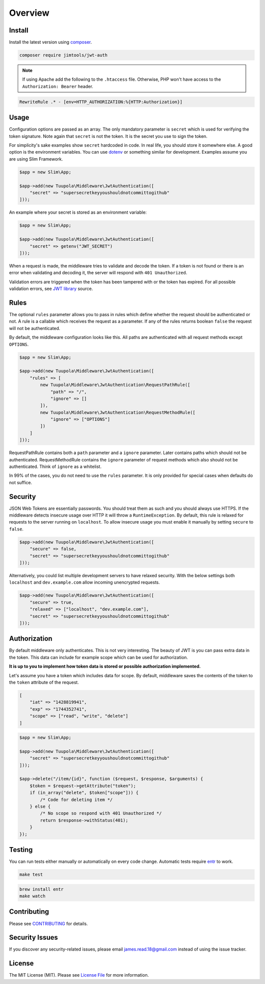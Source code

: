 ========
Overview
========

Install
=======

Install the latest version using `composer <https://getcomposer.org/>`_.

.. code-block:: bash

  composer require jimtools/jwt-auth

.. note::
    If using Apache add the following to the ``.htaccess`` file. Otherwise, PHP won't
    have access to the ``Authorization: Bearer`` header.

.. code-block::

  RewriteRule .* - [env=HTTP_AUTHORIZATION:%{HTTP:Authorization}]

Usage
=====

Configuration options are passed as an array. The only mandatory parameter is ``secret`` which is used for verifying the
token signature. Note again that ``secret`` is not the token. It is the secret you use to sign the token.

For simplicity's sake examples show ``secret`` hardcoded in code. In real life, you should store it somewhere else. A
good option is the environment variables. You can use `dotenv <https://github.com/vlucas/phpdotenv>`_ or something
similar for development. Examples assume you are using Slim Framework.

.. code-block:: php

  $app = new Slim\App;

  $app->add(new Tuupola\Middleware\JwtAuthentication([
      "secret" => "supersecretkeyyoushouldnotcommittogithub"
  ]));

An example where your secret is stored as an environment variable:

.. code-block:: php

  $app = new Slim\App;

  $app->add(new Tuupola\Middleware\JwtAuthentication([
      "secret" => getenv("JWT_SECRET")
  ]));

When a request is made, the middleware tries to validate and decode the token. If a token is not found or there is an
error when validating and decoding it, the server will respond with ``401 Unauthorized``.

Validation errors are triggered when the token has been tampered with or the token has expired. For all possible
validation errors, see `JWT library <https://github.com/firebase/php-jwt/blob/master/src/JWT.php#L60-L138>`_ source.

Rules
=====

The optional ``rules`` parameter allows you to pass in rules which define whether the request should be authenticated or
not. A rule is a callable which receives the request as a parameter. If any of the rules returns boolean ``false`` the
request will not be authenticated.

By default, the middleware configuration looks like this. All paths are authenticated with all request methods except
``OPTIONS``.

.. code-block:: php

  $app = new Slim\App;

  $app->add(new Tuupola\Middleware\JwtAuthentication([
      "rules" => [
          new Tuupola\Middleware\JwtAuthentication\RequestPathRule([
              "path" => "/",
              "ignore" => []
          ]),
          new Tuupola\Middleware\JwtAuthentication\RequestMethodRule([
              "ignore" => ["OPTIONS"]
          ])
      ]
  ]));

RequestPathRule contains both a ``path`` parameter and a ``ignore`` parameter. Later contains paths which should not be
authenticated. RequestMethodRule contains the ``ignore`` parameter of request methods which also should not be
authenticated. Think of ``ignore`` as a whitelist.

In 99% of the cases, you do not need to use the ``rules`` parameter. It is only provided for special cases when defaults
do not suffice.

Security
========

JSON Web Tokens are essentially passwords. You should treat them as such and you should always use HTTPS. If the
middleware detects insecure usage over HTTP it will throw a ``RuntimeException``. By default, this rule is relaxed for
requests to the server running on ``localhost``. To allow insecure usage you must enable it manually by setting
``secure`` to ``false``.

.. code-block:: php

  $app->add(new Tuupola\Middleware\JwtAuthentication([
      "secure" => false,
      "secret" => "supersecretkeyyoushouldnotcommittogithub"
  ]));

Alternatively, you could list multiple development servers to have relaxed security. With the below settings both
``localhost`` and ``dev.example.com`` allow incoming unencrypted requests.

.. code-block:: php

  $app->add(new Tuupola\Middleware\JwtAuthentication([
      "secure" => true,
      "relaxed" => ["localhost", "dev.example.com"],
      "secret" => "supersecretkeyyoushouldnotcommittogithub"
  ]));


Authorization
=============

By default middleware only authenticates. This is not very interesting. The beauty of JWT is you can pass extra data in
the token. This data can include for example scope which can be used for authorization.

**It is up to you to implement how token data is stored or possible authorization implemented.**

Let's assume you have a token which includes data for scope. By default, middleware saves the contents of the token to
the ``token`` attribute of the request.

.. code-block:: php

  [
      "iat" => "1428819941",
      "exp" => "1744352741",
      "scope" => ["read", "write", "delete"]
  ]

.. code-block:: php

  $app = new Slim\App;

  $app->add(new Tuupola\Middleware\JwtAuthentication([
      "secret" => "supersecretkeyyoushouldnotcommittogithub"
  ]));

  $app->delete("/item/{id}", function ($request, $response, $arguments) {
      $token = $request->getAttribute("token");
      if (in_array("delete", $token["scope"])) {
          /* Code for deleting item */
      } else {
          /* No scope so respond with 401 Unauthorized */
          return $response->withStatus(401);
      }
  });

Testing
=======

You can run tests either manually or automatically on every code change. Automatic tests require
`entr <http://entrproject.org/>`_ to work.

.. code-block:: bash

  make test

.. code-block:: bash

  brew install entr
  make watch

Contributing
============

Please see `CONTRIBUTING <https://github.com/jimtools/jwt-auth/blob/main/CONTRIBUTING.md>`_ for details.

Security Issues
===============

If you discover any security-related issues, please email james.read.18@gmail.com instead of using the issue tracker.

License
=======

The MIT License (MIT). Please see `License File <https://github.com/jimtools/jwt-auth/blob/main/LICENSE.md>`_ for more
information.
